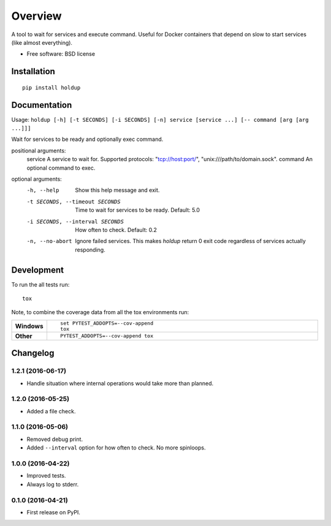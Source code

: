 ========
Overview
========



A tool to wait for services and execute command. Useful for Docker containers that depend on slow to start services
(like almost everything).

* Free software: BSD license

Installation
============

::

    pip install holdup

Documentation
=============

Usage: ``holdup [-h] [-t SECONDS] [-i SECONDS] [-n] service [service ...] [-- command [arg [arg ...]]]``

Wait for services to be ready and optionally exec command.

positional arguments:
  service               A service to wait for. Supported protocols: "tcp://host:port/", "unix:///path/to/domain.sock".
  command               An optional command to exec.

optional arguments:
  -h, --help            Show this help message and exit.
  -t SECONDS, --timeout SECONDS
                        Time to wait for services to be ready. Default: 5.0
  -i SECONDS, --interval SECONDS
                        How often to check. Default: 0.2
  -n, --no-abort        Ignore failed services. This makes `holdup` return 0 exit code regardless of services actually responding.

Development
===========

To run the all tests run::

    tox

Note, to combine the coverage data from all the tox environments run:

.. list-table::
    :widths: 10 90
    :stub-columns: 1

    - - Windows
      - ::

            set PYTEST_ADDOPTS=--cov-append
            tox

    - - Other
      - ::

            PYTEST_ADDOPTS=--cov-append tox


Changelog
=========

1.2.1 (2016-06-17)
------------------

* Handle situation where internal operations would take more than planned.

1.2.0 (2016-05-25)
------------------

* Added a file check.

1.1.0 (2016-05-06)
------------------

* Removed debug print.
* Added ``--interval`` option for how often to check. No more spinloops.

1.0.0 (2016-04-22)
------------------

* Improved tests.
* Always log to stderr.

0.1.0 (2016-04-21)
------------------

* First release on PyPI.


